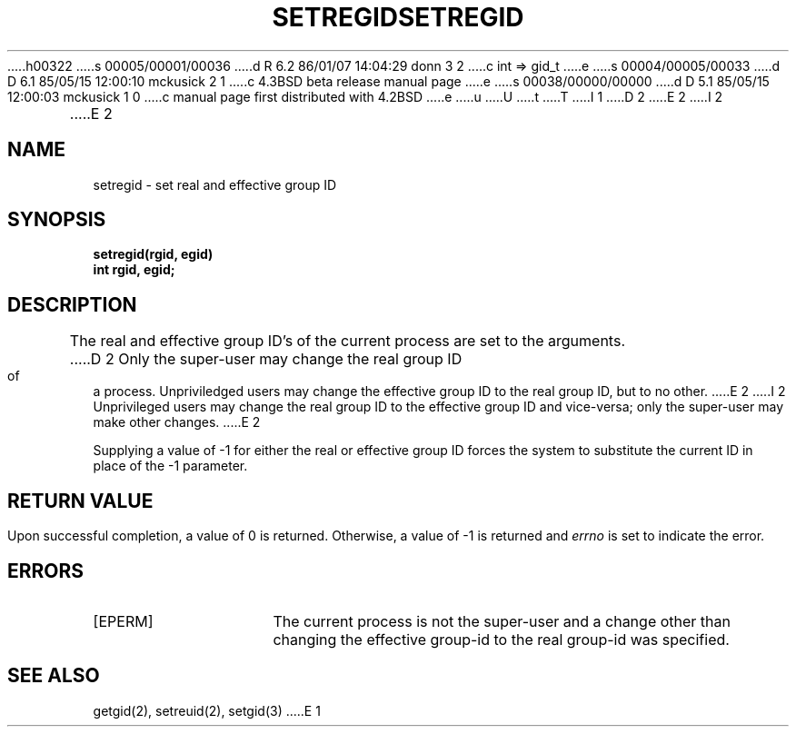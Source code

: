 h00322
s 00005/00001/00036
d R 6.2 86/01/07 14:04:29 donn 3 2
c int => gid_t
e
s 00004/00005/00033
d D 6.1 85/05/15 12:00:10 mckusick 2 1
c 4.3BSD beta release manual page
e
s 00038/00000/00000
d D 5.1 85/05/15 12:00:03 mckusick 1 0
c manual page first distributed with 4.2BSD
e
u
U
t
T
I 1
.\" Copyright (c) 1983 Regents of the University of California.
.\" All rights reserved.  The Berkeley software License Agreement
.\" specifies the terms and conditions for redistribution.
.\"
.\"	%W% (Berkeley) %G%
.\"
D 2
.TH SETREGID 2 "12 February 1983"
E 2
I 2
.TH SETREGID 2 "%Q%"
E 2
.UC 5
.SH NAME
setregid \- set real and effective group ID
.SH SYNOPSIS
.ft B
setregid(rgid, egid)
.br
int rgid, egid;
.ft R
.SH DESCRIPTION
The real and effective group ID's of the current process
are set to the arguments.
D 2
Only the super-user may change the real group ID
of a process.  Unpriviledged users may change the
effective group ID to the real group ID, but to
no other.
E 2
I 2
Unprivileged users may change the real group
ID to the effective group ID and vice-versa; only the super-user may
make other changes.
E 2
.PP
Supplying a value of \-1 for either the real or effective
group ID forces the system to substitute the current
ID in place of the \-1 parameter.
.SH "RETURN VALUE
Upon successful completion, a value of 0 is returned.  Otherwise,
a value of \-1 is returned and \fIerrno\fP is set to indicate the error.
.SH "ERRORS
.TP 15
[EPERM]
The current process is not the super-user and a change
other than changing the effective group-id to the real group-id
was specified.
.SH "SEE ALSO"
getgid(2), setreuid(2), setgid(3)
E 1
